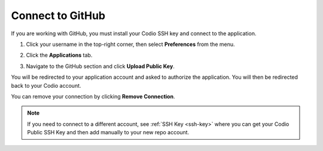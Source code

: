 .. meta::
   :description: Connect to GitHub

.. _github:

Connect to GitHub
=================

If you are working with GitHub, you must install your Codio SSH key and connect to the application. 

1. Click your username in the top-right corner, then select **Preferences** from the menu.

2. Click the **Applications** tab.

   .. image:: /img/prefs-account-gh1.png
      :alt: GH account
      
3. Navigate to the GitHub section and click **Upload Public Key**.

You will be redirected to your application account and asked to authorize the application. You will then be redirected back to your Codio account.

You can remove your connection by clicking **Remove Connection**.

.. Note:: If you need to connect to a different account, see :ref:`SSH Key <ssh-key>` where you can get your Codio Public SSH Key and then add manually to your new repo account.
